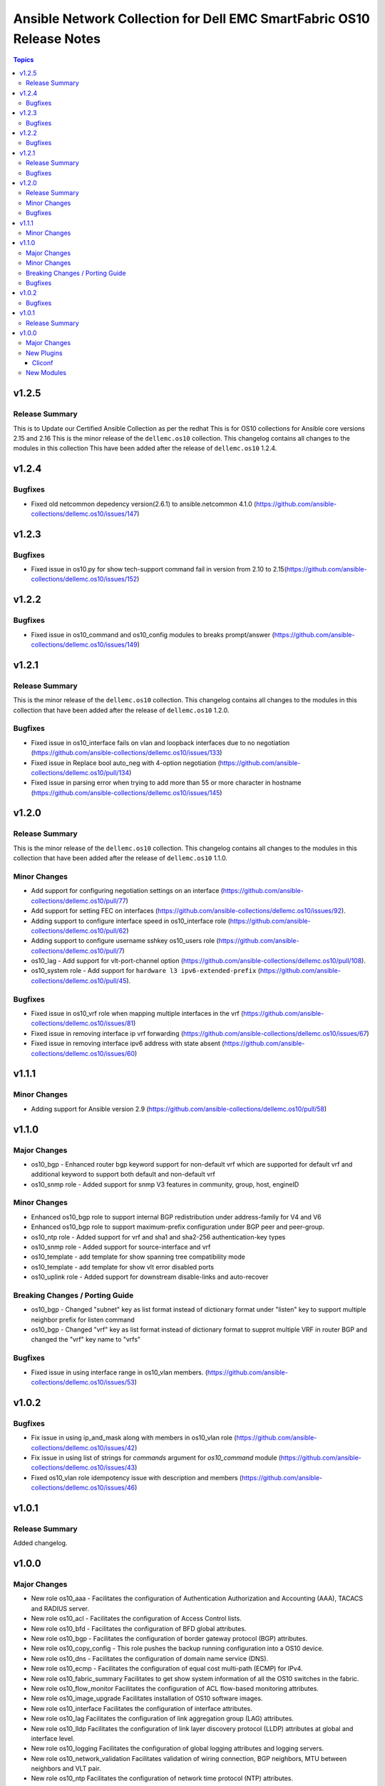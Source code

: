 ======================================================================
Ansible Network Collection for Dell EMC SmartFabric OS10 Release Notes
======================================================================

.. contents:: Topics

v1.2.5
======

Release Summary
---------------

This is to Update our Certified Ansible Collection as per the redhat
This is for OS10 collections for Ansible core versions 2.15 and 2.16
This is the minor release of the ``dellemc.os10`` collection.
This changelog contains all changes to the modules in this collection
This have been added after the release of ``dellemc.os10`` 1.2.4.

v1.2.4
======

Bugfixes
--------

- Fixed old netcommon depedency version(2.6.1) to ansible.netcommon 4.1.0 (https://github.com/ansible-collections/dellemc.os10/issues/147)


v1.2.3
======

Bugfixes
--------

- Fixed issue in os10.py for show tech-support command fail in version from 2.10 to 2.15(https://github.com/ansible-collections/dellemc.os10/issues/152)


v1.2.2
======

Bugfixes
--------

- Fixed issue in os10_command and os10_config modules to breaks prompt/answer (https://github.com/ansible-collections/dellemc.os10/issues/149)


v1.2.1
======

Release Summary
---------------

This is the minor release of the ``dellemc.os10`` collection.
This changelog contains all changes to the modules in this collection
that have been added after the release of ``dellemc.os10`` 1.2.0.

Bugfixes
--------

- Fixed issue in os10_interface fails on vlan and loopback interfaces due to no negotiation (https://github.com/ansible-collections/dellemc.os10/issues/133)
- Fixed issue in Replace bool auto_neg with 4-option negotiation (https://github.com/ansible-collections/dellemc.os10/pull/134)
- Fixed issue in parsing error when trying to add more than 55 or more character in hostname (https://github.com/ansible-collections/dellemc.os10/issues/145)


v1.2.0
======

Release Summary
---------------

This is the minor release of the ``dellemc.os10`` collection.
This changelog contains all changes to the modules in this collection
that have been added after the release of ``dellemc.os10`` 1.1.0.

Minor Changes
-------------

- Add support for configuring negotiation settings on an interface (https://github.com/ansible-collections/dellemc.os10/pull/77)
- Add support for setting FEC on interfaces (https://github.com/ansible-collections/dellemc.os10/issues/92).
- Adding support to configure interface speed in os10_interface role (https://github.com/ansible-collections/dellemc.os10/pull/62)
- Adding support to configure username sshkey os10_users role (https://github.com/ansible-collections/dellemc.os10/pull/7)
- os10_lag - Add support for vlt-port-channel option (https://github.com/ansible-collections/dellemc.os10/pull/108).
- os10_system role - Add support for ``hardware l3 ipv6-extended-prefix`` (https://github.com/ansible-collections/dellemc.os10/pull/45).

Bugfixes
--------

- Fixed issue in os10_vrf role when mapping multiple interfaces in the vrf (https://github.com/ansible-collections/dellemc.os10/issues/81)
- Fixed issue in removing interface ip vrf forwarding (https://github.com/ansible-collections/dellemc.os10/issues/67)
- Fixed issue in removing interface ipv6 address with state absent (https://github.com/ansible-collections/dellemc.os10/issues/60)

v1.1.1
======

Minor Changes
-------------

- Adding support for Ansible version 2.9 (https://github.com/ansible-collections/dellemc.os10/pull/58)

v1.1.0
======

Major Changes
-------------

- os10_bgp - Enhanced router bgp keyword support for non-default vrf which are supported for default vrf and additional keyword to support both default and non-default vrf
- os10_snmp role - Added support for snmp V3 features in community, group, host, engineID

Minor Changes
-------------

- Enhanced os10_bgp role to support internal BGP redistribution under address-family for V4 and V6
- Enhanced os10_bgp role to support maximum-prefix configuration under BGP peer and peer-group.
- os10_ntp role - Added support for vrf and sha1 and sha2-256 authentication-key types
- os10_snmp role - Added support for source-interface and vrf
- os10_template - add template for show spanning tree compatibility mode
- os10_template - add template for show vlt error disabled ports
- os10_uplink role - Added support for downstream disable-links and auto-recover

Breaking Changes / Porting Guide
--------------------------------

- os10_bgp - Changed "subnet"  key as list format instead of dictionary format under "listen" key to support multiple neighbor prefix for listen command
- os10_bgp - Changed "vrf" key as list format instead of dictionary format to supprot multiple VRF in router BGP and changed the "vrf" key name to "vrfs"

Bugfixes
--------

- Fixed issue in using interface range in os10_vlan members. (https://github.com/ansible-collections/dellemc.os10/issues/53)

v1.0.2
======

Bugfixes
--------

- Fix issue in using ip_and_mask along with members in os10_vlan role (https://github.com/ansible-collections/dellemc.os10/issues/42)
- Fix issue in using list of strings for `commands` argument for `os10_command` module (https://github.com/ansible-collections/dellemc.os10/issues/43)
- Fixed os10_vlan role idempotency issue with description and members (https://github.com/ansible-collections/dellemc.os10/issues/46)

v1.0.1
======

Release Summary
---------------

Added changelog.

v1.0.0
======

Major Changes
-------------

- New role os10_aaa - Facilitates the configuration of Authentication Authorization and Accounting (AAA), TACACS and RADIUS server.
- New role os10_acl - Facilitates the configuration of Access Control lists.
- New role os10_bfd - Facilitates the configuration of BFD global attributes.
- New role os10_bgp - Facilitates the configuration of border gateway protocol (BGP) attributes.
- New role os10_copy_config - This role pushes the backup running configuration into a OS10 device.
- New role os10_dns - Facilitates the configuration of domain name service (DNS).
- New role os10_ecmp - Facilitates the configuration of equal cost multi-path (ECMP) for IPv4.
- New role os10_fabric_summary Facilitates to get show system information of all the OS10 switches in the fabric.
- New role os10_flow_monitor Facilitates the configuration of ACL flow-based monitoring attributes.
- New role os10_image_upgrade Facilitates installation of OS10 software images.
- New role os10_interface Facilitates the configuration of interface attributes.
- New role os10_lag Facilitates the configuration of link aggregation group (LAG) attributes.
- New role os10_lldp Facilitates the configuration of link layer discovery protocol (LLDP) attributes at global and interface level.
- New role os10_logging Facilitates the configuration of global logging attributes and logging servers.
- New role os10_network_validation Facilitates validation of wiring connection, BGP neighbors, MTU between neighbors and VLT pair.
- New role os10_ntp Facilitates the configuration of network time protocol (NTP) attributes.
- New role os10_prefix_list Facilitates the configuration of IP prefix-list.
- New role os10_qos Facilitates the configuration of quality of service attributes including policy-map and class-map.
- New role os10_raguard Facilitates the configuration of IPv6 RA Guard attributes.
- New role os10_route_map Facilitates the configuration of route-map attributes.
- New role os10_snmp Facilitates the configuration of  global SNMP attributes.
- New role os10_system Facilitates the configuration of hostname and hashing algorithm.
- New role os10_template The role takes the raw string input from the CLI of OS10 device, and returns a structured text in the form of a Python dictionary.
- New role os10_uplink Facilitates the configuration of uplink attributes like uplink-state group.
- New role os10_users Facilitates the configuration of global system user attributes.
- New role os10_vlan Facilitates the configuration of virtual LAN (VLAN) attributes.
- New role os10_vlt Facilitates the configuration of virtual link trunking (VLT).
- New role os10_vrf Facilitates the configuration of virtual routing and forwarding (VRF).
- New role os10_vrrp Facilitates the configuration of virtual router redundancy protocol (VRRP) attributes.
- New role os10_vxlan Facilitates the configuration of virtual extensible LAN (VXLAN) attributes.
- New role os10_xstp Facilitates the configuration of xSTP attributes.

New Plugins
-----------

Cliconf
~~~~~~~

- os10 - Use OS10 cliconf to run commands on Dell EMC PowerSwitch devices.

New Modules
-----------

- os10_command - Run commands on devices running Dell EMC SmartFabric OS1O.
- os10_config - Manage configuration on devices running OS10.
- os10_facts - Collect facts from devices running OS10.
